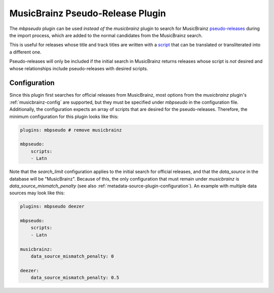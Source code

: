 MusicBrainz Pseudo-Release Plugin
=================================

The `mbpseudo` plugin can be used *instead of* the `musicbrainz` plugin to
search for MusicBrainz pseudo-releases_ during the import process, which are
added to the normal candidates from the MusicBrainz search.

.. _pseudo-releases: https://musicbrainz.org/doc/Style/Specific_types_of_releases/Pseudo-Releases

This is useful for releases whose title and track titles are written with a
script_ that can be translated or transliterated into a different one.

.. _script: https://en.wikipedia.org/wiki/ISO_15924

Pseudo-releases will only be included if the initial search in MusicBrainz
returns releases whose script is *not* desired and whose relationships include
pseudo-releases with desired scripts.

Configuration
-------------

Since this plugin first searches for official releases from MusicBrainz, most
options from the `musicbrainz` plugin's :ref:`musicbrainz-config` are supported,
but they must be specified under `mbpseudo` in the configuration file.
Additionally, the configuration expects an array of scripts that are desired for
the pseudo-releases. Therefore, the minimum configuration for this plugin looks
like this:

.. code-block:: yaml

    plugins: mbpseudo # remove musicbrainz

    mbpseudo:
        scripts:
        - Latn

Note that the `search_limit` configuration applies to the initial search for
official releases, and that the `data_source` in the database will be
"MusicBrainz". Because of this, the only configuration that must remain under
`musicbrainz` is `data_source_mismatch_penalty` (see also
:ref:`metadata-source-plugin-configuration`). An example with multiple data
sources may look like this:

.. code-block:: yaml

    plugins: mbpseudo deezer

    mbpseudo:
        scripts:
        - Latn

    musicbrainz:
        data_source_mismatch_penalty: 0

    deezer:
        data_source_mismatch_penalty: 0.5

